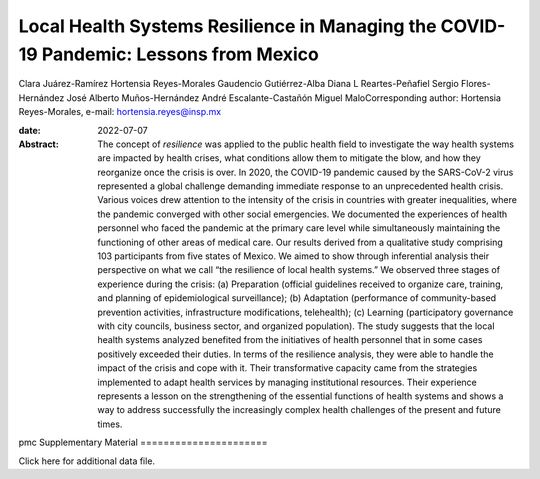 ======================================================================================
Local Health Systems Resilience in Managing the COVID-19 Pandemic: Lessons from Mexico
======================================================================================



Clara Juárez-Ramírez
Hortensia Reyes-Morales
Gaudencio Gutiérrez-Alba
Diana L Reartes-Peñafiel
Sergio Flores-Hernández
José Alberto Muños-Hernández
André Escalante-Castañón
Miguel MaloCorresponding author: Hortensia Reyes-Morales, e-mail:
hortensia.reyes@insp.mx

:date: 2022-07-07

:Abstract:
   The concept of *resilience* was applied to the public health field to
   investigate the way health systems are impacted by health crises,
   what conditions allow them to mitigate the blow, and how they
   reorganize once the crisis is over. In 2020, the COVID-19 pandemic
   caused by the SARS-CoV-2 virus represented a global challenge
   demanding immediate response to an unprecedented health crisis.
   Various voices drew attention to the intensity of the crisis in
   countries with greater inequalities, where the pandemic converged
   with other social emergencies. We documented the experiences of
   health personnel who faced the pandemic at the primary care level
   while simultaneously maintaining the functioning of other areas of
   medical care. Our results derived from a qualitative study comprising
   103 participants from five states of Mexico. We aimed to show through
   inferential analysis their perspective on what we call “the
   resilience of local health systems.” We observed three stages of
   experience during the crisis: (a) Preparation (official guidelines
   received to organize care, training, and planning of epidemiological
   surveillance); (b) Adaptation (performance of community-based
   prevention activities, infrastructure modifications, telehealth); (c)
   Learning (participatory governance with city councils, business
   sector, and organized population). The study suggests that the local
   health systems analyzed benefited from the initiatives of health
   personnel that in some cases positively exceeded their duties. In
   terms of the resilience analysis, they were able to handle the impact
   of the crisis and cope with it. Their transformative capacity came
   from the strategies implemented to adapt health services by managing
   institutional resources. Their experience represents a lesson on the
   strengthening of the essential functions of health systems and shows
   a way to address successfully the increasingly complex health
   challenges of the present and future times.


.. contents::
   :depth: 3
..

pmc
Supplementary Material
======================

.. container:: caption

   .. rubric:: 

   Click here for additional data file.
